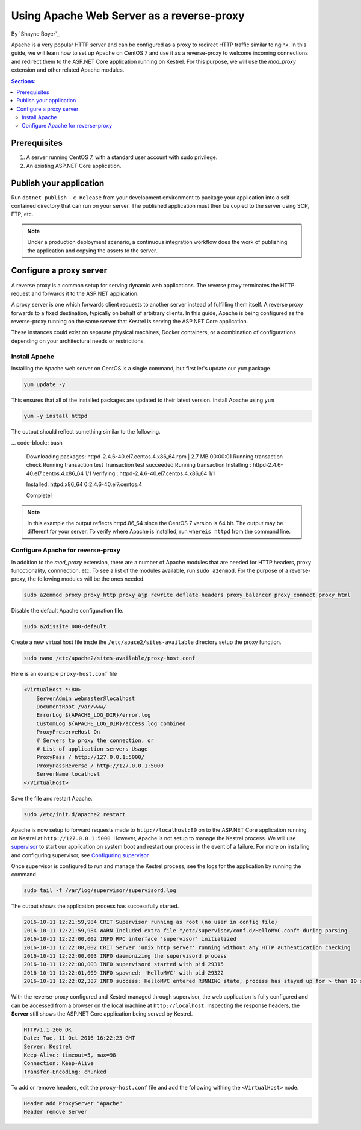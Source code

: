 Using Apache Web Server as a reverse-proxy
==========================================

By `Shayne Boyer`_

Apache is a very popular HTTP server and can be configured as a proxy to redirect HTTP traffic similar to nginx. In this guide, we will learn how to set up Apache on CentOS 7 and use it as a reverse-proxy to welcome incoming connections and redirect them to the ASP.NET Core application running on Kestrel. For this purpose, we will use the *mod_proxy* extension and other related Apache modules.

.. contents:: Sections:
  :local:
  :depth: 2

Prerequisites
-------------

1. A server running CentOS 7, with a standard user account with
   sudo privilege.
2. An existing ASP.NET Core application. 

Publish your application
------------------------

Run ``dotnet publish -c Release`` from your development environment to package your
application into a self-contained directory that can run on your server. The published application must then be copied to the server using SCP, FTP, etc. 

.. note:: Under a production deployment scenario, a continuous integration workflow does the work of publishing the application and copying the assets to the server. 

Configure a proxy server
------------------------

A reverse proxy is a common setup for serving dynamic web applications. The reverse proxy terminates the HTTP request and forwards it to the ASP.NET application.

A proxy server is one which forwards client requests to another server instead of fulfilling them itself. A reverse proxy forwards to a fixed destination, typically on behalf of arbitrary clients. In this guide, Apache is being configured as the reverse-proxy running on the same server that Kestrel is serving the ASP.NET Core application. 

These instances could exist on separate physical machines, Docker containers, or a combination of configurations depending on your architectural needs or restrictions.

Install Apache
~~~~~~~~~~~~~~

Installing the Apache web server on CentOS is a single command, but first let's update our ``yum`` package.

.. code-block:: bash

    yum update -y

This ensures that all of the installed packages are updated to their latest version. Install Apache using ``yum``

.. code-block:: bash

    yum -y install httpd

The output should reflect something similar to the following.

... code-block:: bash

    Downloading packages:
    httpd-2.4.6-40.el7.centos.4.x86_64.rpm               | 2.7 MB  00:00:01     
    Running transaction check
    Running transaction test
    Transaction test succeeded
    Running transaction
    Installing : httpd-2.4.6-40.el7.centos.4.x86_64      1/1 
    Verifying  : httpd-2.4.6-40.el7.centos.4.x86_64      1/1 

    Installed:
    httpd.x86_64 0:2.4.6-40.el7.centos.4                                                                           

    Complete!

.. note:: In this example the output reflects httpd.86_64 since the CentOS 7 version is 64 bit. The output may be different for your server. To verify where Apache is installed, run ``whereis httpd`` from the command line. 

Configure Apache for reverse-proxy
~~~~~~~~~~~~~~~~~~~~~~~~~~~~~~~~~~
In addition to the *mod_proxy* extension, there are a number of Apache modules that are needed for HTTP headers, proxy funcctionality, connnection, etc. To see a list of the modules available, run ``sudo a2enmod``. For the purpose of a reverse-proxy, the following modules will be the ones needed.

.. code-block:: bash
    
    sudo a2enmod proxy proxy_http proxy_ajp rewrite deflate headers proxy_balancer proxy_connect proxy_html

Disable the default Apache configuration file.

.. code-block:: bash

    sudo a2dissite 000-default

Create a new virtual host file insde the ``/etc/apace2/sites-available`` directory setup the proxy function.

.. code-block:: bash

    sudo nano /etc/apache2/sites-available/proxy-host.conf

Here is an example ``proxy-host.conf`` file

.. code-block:: text

    <VirtualHost *:80>
        ServerAdmin webmaster@localhost
        DocumentRoot /var/www/
        ErrorLog ${APACHE_LOG_DIR}/error.log
        CustomLog ${APACHE_LOG_DIR}/access.log combined
        ProxyPreserveHost On
        # Servers to proxy the connection, or
        # List of application servers Usage
        ProxyPass / http://127.0.0.1:5000/
        ProxyPassReverse / http://127.0.0.1:5000
        ServerName localhost
    </VirtualHost>

Save the file and restart Apache.

.. code-block:: text

    sudo /etc/init.d/apache2 restart

Apache is now setup to forward requests made to ``http://localhost:80`` on to the ASP.NET Core application running on Kestrel at ``http://127.0.0.1:5000``.  However, Apache is not setup to manage the Kestrel process. We will use `supervisor <http://supervisord.org/>`_ to start our application on system boot and restart our process in the event of a failure. For more on installing and configuring supervisor, see `Configuring supervisor <https://docs.asp.net/en/latest/publishing/linuxproduction.html?#configuring-supervisor>`_

Once supervisor is configured to run and manage the Kestrel process, see the logs for the application by running the command.

.. code-block:: bash

    sudo tail -f /var/log/supervisor/supervisord.log

The output shows the application process has successfully started.

.. code-block:: bash

    2016-10-11 12:21:59,984 CRIT Supervisor running as root (no user in config file)
    2016-10-11 12:21:59,984 WARN Included extra file "/etc/supervisor/conf.d/HelloMVC.conf" during parsing
    2016-10-11 12:22:00,002 INFO RPC interface 'supervisor' initialized
    2016-10-11 12:22:00,002 CRIT Server 'unix_http_server' running without any HTTP authentication checking
    2016-10-11 12:22:00,003 INFO daemonizing the supervisord process
    2016-10-11 12:22:00,003 INFO supervisord started with pid 29315
    2016-10-11 12:22:01,009 INFO spawned: 'HelloMVC' with pid 29322
    2016-10-11 12:22:02,387 INFO success: HelloMVC entered RUNNING state, process has stayed up for > than 10 seconds (startsecs)

With the reverse-proxy configured and Kestrel managed through supervisor, the web application is fully configured and can be accessed from a browser on the local machine at ``http://localhost``. Inspecting the response headers, the **Server** still shows the ASP.NET Core application being served by Kestrel.

.. code-block:: text

    HTTP/1.1 200 OK
    Date: Tue, 11 Oct 2016 16:22:23 GMT
    Server: Kestrel
    Keep-Alive: timeout=5, max=98
    Connection: Keep-Alive
    Transfer-Encoding: chunked

To add or remove headers, edit the ``proxy-host.conf`` file and add the following withing the ``<VirtualHost>`` node.

.. code-block:: text

    Header add ProxyServer "Apache"
    Header remove Server
